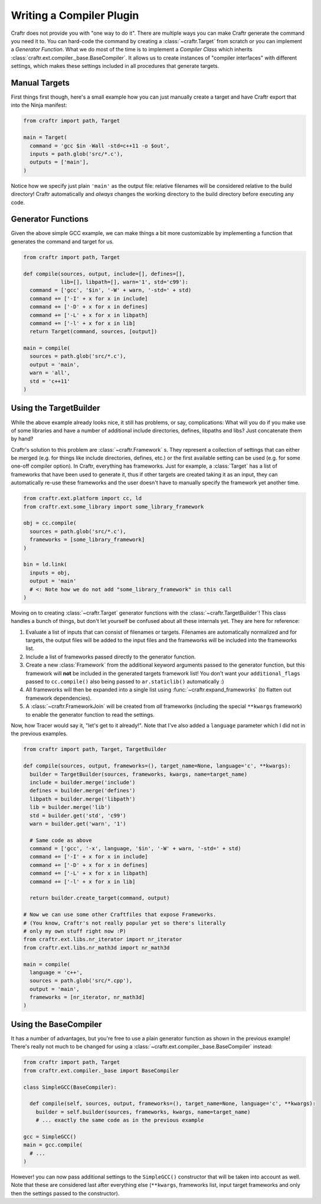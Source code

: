 Writing a Compiler Plugin
=========================

Craftr does not provide you with "one way to do it". There are multiple
ways you can make Craftr generate the command you need it to. You can
hard-code the command by creating a :class:`~craftr.Target` from scratch
or you can implement a *Generator Function*. What we do most of the time
is to implement a *Compiler Class* which inherits
:class:`craftr.ext.compiler._base.BaseCompiler`. It allows us to create
instances of "compiler interfaces" with different settings, which makes
these settings included in all procedures that generate targets.

Manual Targets
--------------

First things first though, here's a small example how you can just
manually create a target and have Craftr export that into the Ninja
manifest:

.. code:: python

  from craftr import path, Target

  main = Target(
    command = 'gcc $in -Wall -std=c++11 -o $out',
    inputs = path.glob('src/*.c'),
    outputs = ['main'],
  )

Notice how we specify just plain ``'main'`` as the output file: relative
filenames will be considered relative to the build directory! Craftr
automatically and *always* changes the working directory to the build
directory before executing any code.

Generator Functions
-------------------

Given the above simple GCC example, we can make things a bit more
customizable by implementing a function that generates the command
and target for us.

.. code:: python

  from craftr import path, Target

  def compile(sources, output, include=[], defines=[],
              lib=[], libpath=[], warn='1', std='c99'):
    command = ['gcc', '$in', '-W' + warn, '-std=' + std)
    command += ['-I' + x for x in include]
    command += ['-D' + x for x in defines]
    command += ['-L' + x for x in libpath]
    command += ['-l' + x for x in lib]
    return Target(command, sources, [output])

  main = compile(
    sources = path.glob('src/*.c'),
    output = 'main',
    warn = 'all',
    std = 'c++11'
  )

Using the TargetBuilder
-----------------------

While the above example already looks nice, it still has problems, or say,
complications: What will you do if you make use of some libraries and have
a number of additional include directories, defines, libpaths and libs? Just
concatenate them by hand?

Craftr's solution to this problem are :class:`~craftr.Framework` s. They
represent a collection of settings that can either be merged (e.g. for
things like include directories, defines, etc.) or the first available
setting can be used (e.g. for some one-off compiler option). In Craftr,
everything has frameworks. Just for example, a :class:`Target` has
a list of frameworks that have been used to generate it, thus if other
targets are created taking it as an input, they can automatically re-use
these frameworks and the user doesn't have to manually specify the framework
yet another time.

.. code:: python

  from craftr.ext.platform import cc, ld
  from craftr.ext.some_library import some_library_framework

  obj = cc.compile(
    sources = path.glob('src/*.c'),
    frameworks = [some_library_framework]
  )

  bin = ld.link(
    inputs = obj,
    output = 'main'
    # <: Note how we do not add "some_library_framework" in this call
  )

Moving on to creating :class:`~craftr.Target` generator functions with the
:class:`~craftr.TargetBuilder`! This class handles a bunch of things,
but don't let yourself be confused about all these internals yet. They
are here for reference:

1. Evaluate a list of inputs that can consist of filenames or targets.
   Filenames are automatically normalized and for targets, the output
   files will be added to the input files and the frameworks will be
   included into the frameworks list.
2. Include a list of frameworks passed directly to the generator
   function.
3. Create a new :class:`Framework` from the additional keyword arguments
   passed to the generator function, but this framework will **not**
   be included in the generated targets framework list! You don't want
   your ``additional_flags`` passed to ``cc.compile()`` also being
   passed to ``ar.staticlib()`` automatically :)
4. All frameworks will then be expanded into a single list using
   :func:`~craftr.expand_frameworks` (to flatten out framework dependencies).
5. A :class:`~craftr.FrameworkJoin` will be created from *all* frameworks
   (including the special ``**kwargs`` framework) to enable the generator
   function to read the settings.

Now, how Tracer would say it, "let's get to it already!". Note that I've
also added a ``language`` parameter which I did not in the previous examples.

.. code:: python

  from craftr import path, Target, TargetBuilder

  def compile(sources, output, frameworks=(), target_name=None, language='c', **kwargs):
    builder = TargetBuilder(sources, frameworks, kwargs, name=target_name)
    include = builder.merge('include')
    defines = builder.merge('defines')
    libpath = builder.merge('libpath')
    lib = builder.merge('lib')
    std = builder.get('std', 'c99')
    warn = builder.get('warn', '1')

    # Same code as above
    command = ['gcc', '-x', language, '$in', '-W' + warn, '-std=' + std)
    command += ['-I' + x for x in include]
    command += ['-D' + x for x in defines]
    command += ['-L' + x for x in libpath]
    command += ['-l' + x for x in lib]

    return builder.create_target(command, output)

  # Now we can use some other Craftfiles that expose Frameworks.
  # (You know, Craftr's not really popular yet so there's literally
  # only my own stuff right now :P)
  from craftr.ext.libs.nr_iterator import nr_iterator
  from craftr.ext.libs.nr_math3d import nr_math3d

  main = compile(
    language = 'c++',
    sources = path.glob('src/*.cpp'),
    output = 'main',
    frameworks = [nr_iterator, nr_math3d]
  )

Using the BaseCompiler
----------------------

It has a number of advantages, but you're free to use a plain generator
function as shown in the previous example! There's really not much to
be changed for using a :class:`~craftr.ext.compiler._base.BaseCompiler`
instead:

.. code:: python

  from craftr import path, Target
  from craftr.ext.compiler._base import BaseCompiler

  class SimpleGCC(BaseCompiler):

    def compile(self, sources, output, frameworks=(), target_name=None, language='c', **kwargs):
      builder = self.builder(sources, frameworks, kwargs, name=target_name)
      # ... exactly the same code as in the previous example

  gcc = SimpleGCC()
  main = gcc.compile(
    # ...
  )

However! you can now pass additional settings to the ``SimpleGCC()``
constructor that will be taken into account as well. Note that these are
considered last after everything else (``**kwargs``, frameworks list, input
target frameworks and only then the settings passed to the constructor).
